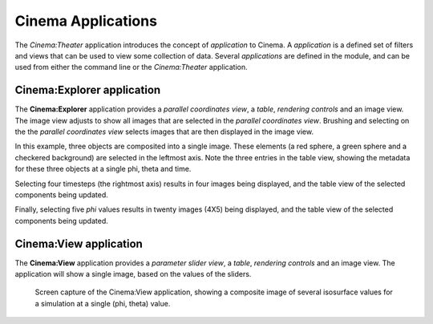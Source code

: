 Cinema Applications
===================

The `Cinema:Theater` application introduces the concept of `application` to Cinema. A `application` is a defined set of filters and views that can be used to view some collection of data. Several `applications` are defined in the module, and can be used from either the command line or the `Cinema:Theater` application.

Cinema:Explorer application
---------------------------

The **Cinema:Explorer** application provides a *parallel coordinates view*, a *table*, *rendering controls* and an image view. The image view adjusts to show all images that are selected in the *parallel coordinates view*. Brushing and selecting on the the *parallel coordinates view* selects images that are then displayed in the image view. 

In this example, three objects are composited into a single image. These elements (a red sphere, a green sphere and a checkered background) are selected in the leftmost axis. Note the three entries in the table view, showing the metadata for these three objects at a single phi, theta and time.

.. image:: img/explorer-01.png
   :align: center

Selecting four timesteps (the rightmost axis) results in four images being displayed, and the table view of the selected components being updated.

.. image:: img/explorer-02.png
   :align: center

Finally, selecting five `phi` values results in twenty images (4X5) being displayed, and the table view of the selected components being updated.

.. image:: img/explorer-03.png
   :align: center


Cinema:View application
-----------------------

The **Cinema:View** application provides a *parameter slider view*, a *table*, *rendering controls* and an image view. The application will show a single image, based on the values of the sliders.

.. figure:: img/view-01.png

   Screen capture of the Cinema:View application, showing a composite image of several isosurface values for a simulation at a single (phi, theta) value.
